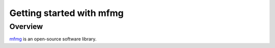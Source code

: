 Getting started with mfmg
=========================

Overview
--------
`mfmg <https://github.com/ORNL-CEES/mfmg>`_ is an open-source software library.
